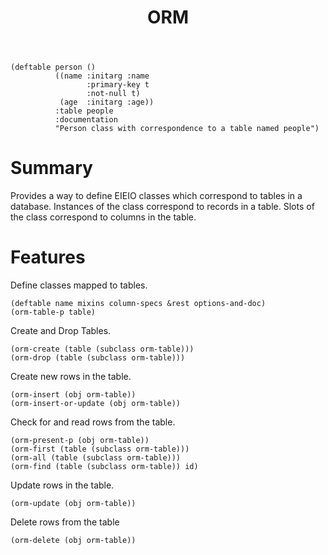 #+title: ORM

#+begin_src elisp
(deftable person ()
          ((name :initarg :name
      	         :primary-key t
      	         :not-null t)
           (age  :initarg :age))
          :table people
          :documentation
          "Person class with correspondence to a table named people")
#+end_src

* Summary

Provides a way to define EIEIO classes which correspond to tables in a
database. Instances of the class correspond to records in a table. Slots of the
class correspond to columns in the table.

* Features

Define classes mapped to tables.

: (deftable name mixins column-specs &rest options-and-doc)
: (orm-table-p table)

Create and Drop Tables.

: (orm-create (table (subclass orm-table)))
: (orm-drop (table (subclass orm-table)))

Create new rows in the table.

: (orm-insert (obj orm-table))
: (orm-insert-or-update (obj orm-table))

Check for and read rows from the table.

: (orm-present-p (obj orm-table))
: (orm-first (table (subclass orm-table)))
: (orm-all (table (subclass orm-table)))
: (orm-find (table (subclass orm-table)) id)

Update rows in the table.

: (orm-update (obj orm-table))

Delete rows from the table

: (orm-delete (obj orm-table))
